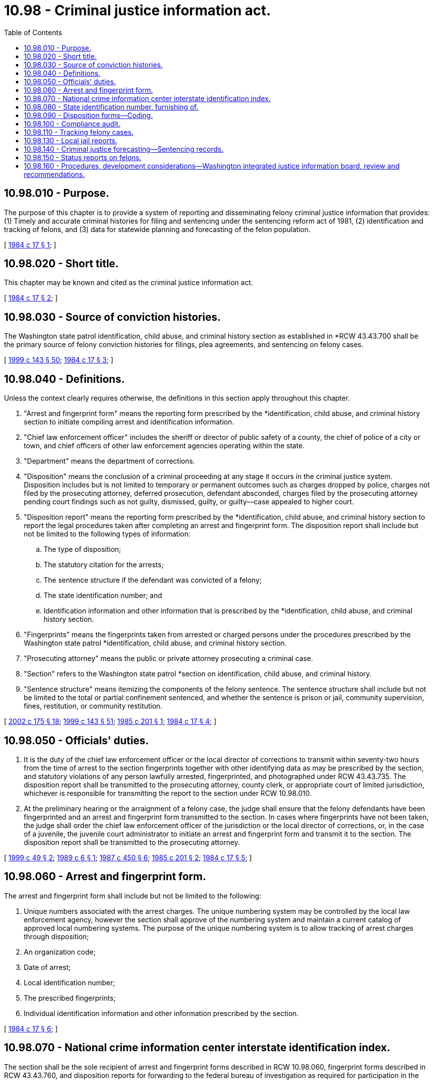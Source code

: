 = 10.98 - Criminal justice information act.
:toc:

== 10.98.010 - Purpose.
The purpose of this chapter is to provide a system of reporting and disseminating felony criminal justice information that provides: (1) Timely and accurate criminal histories for filing and sentencing under the sentencing reform act of 1981, (2) identification and tracking of felons, and (3) data for statewide planning and forecasting of the felon population.

[ http://leg.wa.gov/CodeReviser/documents/sessionlaw/1984c17.pdf?cite=1984%20c%2017%20§%201[1984 c 17 § 1]; ]

== 10.98.020 - Short title.
This chapter may be known and cited as the criminal justice information act.

[ http://leg.wa.gov/CodeReviser/documents/sessionlaw/1984c17.pdf?cite=1984%20c%2017%20§%202[1984 c 17 § 2]; ]

== 10.98.030 - Source of conviction histories.
The Washington state patrol identification, child abuse, and criminal history section as established in *RCW 43.43.700 shall be the primary source of felony conviction histories for filings, plea agreements, and sentencing on felony cases.

[ http://lawfilesext.leg.wa.gov/biennium/1999-00/Pdf/Bills/Session%20Laws/House/1142.SL.pdf?cite=1999%20c%20143%20§%2050[1999 c 143 § 50]; http://leg.wa.gov/CodeReviser/documents/sessionlaw/1984c17.pdf?cite=1984%20c%2017%20§%203[1984 c 17 § 3]; ]

== 10.98.040 - Definitions.
Unless the context clearly requires otherwise, the definitions in this section apply throughout this chapter.

. "Arrest and fingerprint form" means the reporting form prescribed by the *identification, child abuse, and criminal history section to initiate compiling arrest and identification information.

. "Chief law enforcement officer" includes the sheriff or director of public safety of a county, the chief of police of a city or town, and chief officers of other law enforcement agencies operating within the state.

. "Department" means the department of corrections.

. "Disposition" means the conclusion of a criminal proceeding at any stage it occurs in the criminal justice system. Disposition includes but is not limited to temporary or permanent outcomes such as charges dropped by police, charges not filed by the prosecuting attorney, deferred prosecution, defendant absconded, charges filed by the prosecuting attorney pending court findings such as not guilty, dismissed, guilty, or guilty—case appealed to higher court.

. "Disposition report" means the reporting form prescribed by the *identification, child abuse, and criminal history section to report the legal procedures taken after completing an arrest and fingerprint form. The disposition report shall include but not be limited to the following types of information:

.. The type of disposition;

.. The statutory citation for the arrests;

.. The sentence structure if the defendant was convicted of a felony;

.. The state identification number; and

.. Identification information and other information that is prescribed by the *identification, child abuse, and criminal history section.

. "Fingerprints" means the fingerprints taken from arrested or charged persons under the procedures prescribed by the Washington state patrol *identification, child abuse, and criminal history section.

. "Prosecuting attorney" means the public or private attorney prosecuting a criminal case.

. "Section" refers to the Washington state patrol *section on identification, child abuse, and criminal history.

. "Sentence structure" means itemizing the components of the felony sentence. The sentence structure shall include but not be limited to the total or partial confinement sentenced, and whether the sentence is prison or jail, community supervision, fines, restitution, or community restitution.

[ http://lawfilesext.leg.wa.gov/biennium/2001-02/Pdf/Bills/Session%20Laws/Senate/6627.SL.pdf?cite=2002%20c%20175%20§%2018[2002 c 175 § 18]; http://lawfilesext.leg.wa.gov/biennium/1999-00/Pdf/Bills/Session%20Laws/House/1142.SL.pdf?cite=1999%20c%20143%20§%2051[1999 c 143 § 51]; http://leg.wa.gov/CodeReviser/documents/sessionlaw/1985c201.pdf?cite=1985%20c%20201%20§%201[1985 c 201 § 1]; http://leg.wa.gov/CodeReviser/documents/sessionlaw/1984c17.pdf?cite=1984%20c%2017%20§%204[1984 c 17 § 4]; ]

== 10.98.050 - Officials' duties.
. It is the duty of the chief law enforcement officer or the local director of corrections to transmit within seventy-two hours from the time of arrest to the section fingerprints together with other identifying data as may be prescribed by the section, and statutory violations of any person lawfully arrested, fingerprinted, and photographed under RCW 43.43.735. The disposition report shall be transmitted to the prosecuting attorney, county clerk, or appropriate court of limited jurisdiction, whichever is responsible for transmitting the report to the section under RCW 10.98.010.

. At the preliminary hearing or the arraignment of a felony case, the judge shall ensure that the felony defendants have been fingerprinted and an arrest and fingerprint form transmitted to the section. In cases where fingerprints have not been taken, the judge shall order the chief law enforcement officer of the jurisdiction or the local director of corrections, or, in the case of a juvenile, the juvenile court administrator to initiate an arrest and fingerprint form and transmit it to the section. The disposition report shall be transmitted to the prosecuting attorney.

[ http://lawfilesext.leg.wa.gov/biennium/1999-00/Pdf/Bills/Session%20Laws/Senate/5573-S.SL.pdf?cite=1999%20c%2049%20§%202[1999 c 49 § 2]; http://leg.wa.gov/CodeReviser/documents/sessionlaw/1989c6.pdf?cite=1989%20c%206%20§%201[1989 c 6 § 1]; http://leg.wa.gov/CodeReviser/documents/sessionlaw/1987c450.pdf?cite=1987%20c%20450%20§%206[1987 c 450 § 6]; http://leg.wa.gov/CodeReviser/documents/sessionlaw/1985c201.pdf?cite=1985%20c%20201%20§%202[1985 c 201 § 2]; http://leg.wa.gov/CodeReviser/documents/sessionlaw/1984c17.pdf?cite=1984%20c%2017%20§%205[1984 c 17 § 5]; ]

== 10.98.060 - Arrest and fingerprint form.
The arrest and fingerprint form shall include but not be limited to the following:

. Unique numbers associated with the arrest charges. The unique numbering system may be controlled by the local law enforcement agency, however the section shall approve of the numbering system and maintain a current catalog of approved local numbering systems. The purpose of the unique numbering system is to allow tracking of arrest charges through disposition;

. An organization code;

. Date of arrest;

. Local identification number;

. The prescribed fingerprints;

. Individual identification information and other information prescribed by the section.

[ http://leg.wa.gov/CodeReviser/documents/sessionlaw/1984c17.pdf?cite=1984%20c%2017%20§%206[1984 c 17 § 6]; ]

== 10.98.070 - National crime information center interstate identification index.
The section shall be the sole recipient of arrest and fingerprint forms described in RCW 10.98.060, fingerprint forms described in RCW 43.43.760, and disposition reports for forwarding to the federal bureau of investigation as required for participation in the national crime information center interstate identification index. The section shall comply with national crime information center interstate identification index regulations to maintain availability of out-of-state criminal history information.

[ http://leg.wa.gov/CodeReviser/documents/sessionlaw/1984c17.pdf?cite=1984%20c%2017%20§%207[1984 c 17 § 7]; ]

== 10.98.080 - State identification number, furnishing of.
The section shall promptly furnish a state identification number to the originating agency and to the prosecuting attorney who received a copy of the arrest and fingerprint form. In the case of juvenile felony-like adjudications, the section shall furnish, upon request, the state identification number to the juvenile information section of the administrative office of the courts.

[ http://lawfilesext.leg.wa.gov/biennium/2005-06/Pdf/Bills/Session%20Laws/House/1668.SL.pdf?cite=2005%20c%20282%20§%2023[2005 c 282 § 23]; http://leg.wa.gov/CodeReviser/documents/sessionlaw/1985c201.pdf?cite=1985%20c%20201%20§%203[1985 c 201 § 3]; http://leg.wa.gov/CodeReviser/documents/sessionlaw/1984c17.pdf?cite=1984%20c%2017%20§%208[1984 c 17 § 8]; ]

== 10.98.090 - Disposition forms—Coding.
. In all cases where an arrest and fingerprint form is transmitted to the section, the originating agency shall code the form indicating which agency is initially responsible for reporting the disposition to the section. Coding shall include but not be limited to the prosecuting attorney, superior court, district court, municipal court, or the originating agency.

. In the case of a superior court or felony disposition, the county clerk or prosecuting attorney shall promptly transmit the completed disposition information to the section. In a county where the judicial information system or other secure method of electronic transfer of information has been implemented between the court and the section, the county clerk shall electronically provide the disposition information. In the case of a felony conviction in a county without the judicial information system or other secure method of electronic transfer of information between the court and the section, the prosecuting attorney shall attach a copy of the judgment and sentence form to the disposition form transmitted to the section. In the case of a lower court disposition, the district or municipal court administrator shall either promptly transmit the completed disposition form or, in a county where the judicial information system or other secure method of electronic transfer of information has been implemented between the court and the section, electronically provide the disposition information to the section. For all other dispositions the originating agency shall promptly transmit the completed disposition form to the section.

[ http://lawfilesext.leg.wa.gov/biennium/1997-98/Pdf/Bills/Session%20Laws/Senate/6535-S.SL.pdf?cite=1998%20c%20197%20§%201[1998 c 197 § 1]; http://leg.wa.gov/CodeReviser/documents/sessionlaw/1985c201.pdf?cite=1985%20c%20201%20§%204[1985 c 201 § 4]; http://leg.wa.gov/CodeReviser/documents/sessionlaw/1984c17.pdf?cite=1984%20c%2017%20§%209[1984 c 17 § 9]; ]

== 10.98.100 - Compliance audit.
The section shall administer a compliance audit at least once annually for each prosecuting attorney, district and municipal court, and originating agency to ensure that all disposition reports have been received and added to the criminal history record information described in RCW 43.43.705. The section shall identify criminal history record information for which no disposition report has been received and has been outstanding for one year or longer since the date of arrest. Each open arrest shall be researched for a final disposition by section staff or the criminal justice agency shall be furnished a list of outstanding disposition reports for criminal history record information of persons who were arrested or against whom charges were filed by that agency. Each criminal justice agency shall provide the section with a current disposition report or status within sixty days of receipt of notification of open arrest. Cases pending prosecution shall be considered outstanding dispositions in the compliance audit. The results of compliance audits shall be published annually and distributed to legislative committees dealing with criminal justice issues, the office of financial management, and criminal justice agencies and associations.

[ http://lawfilesext.leg.wa.gov/biennium/2013-14/Pdf/Bills/Session%20Laws/Senate/5466.SL.pdf?cite=2013%20c%2062%20§%201[2013 c 62 § 1]; http://lawfilesext.leg.wa.gov/biennium/2005-06/Pdf/Bills/Session%20Laws/House/1668.SL.pdf?cite=2005%20c%20282%20§%2024[2005 c 282 § 24]; http://leg.wa.gov/CodeReviser/documents/sessionlaw/1985c201.pdf?cite=1985%20c%20201%20§%205[1985 c 201 § 5]; http://leg.wa.gov/CodeReviser/documents/sessionlaw/1984c17.pdf?cite=1984%20c%2017%20§%2010[1984 c 17 § 10]; ]

== 10.98.110 - Tracking felony cases.
. The department shall maintain records to track felony cases for convicted felons sentenced either to a term of confinement exceeding one year or ordered under the supervision of the department and felony cases under the jurisdiction of the department pursuant to interstate compact agreements.

. Tracking shall begin at the time the department receives a judgment and sentence form from a prosecuting attorney and shall include the collection and updating of felons' criminal records from the time of sentencing through discharge.

. The department of corrections shall collect information for tracking felons from its offices and from information provided by county clerks, the Washington state patrol *identification, child abuse, and criminal history section, the office of financial management, and any other public or private agency that provides services to help individuals complete their felony sentences.

[ http://lawfilesext.leg.wa.gov/biennium/1999-00/Pdf/Bills/Session%20Laws/House/1142.SL.pdf?cite=1999%20c%20143%20§%2052[1999 c 143 § 52]; http://lawfilesext.leg.wa.gov/biennium/1993-94/Pdf/Bills/Session%20Laws/House/1578-S.SL.pdf?cite=1993%20c%2031%20§%201[1993 c 31 § 1]; http://leg.wa.gov/CodeReviser/documents/sessionlaw/1987c462.pdf?cite=1987%20c%20462%20§%202[1987 c 462 § 2]; http://leg.wa.gov/CodeReviser/documents/sessionlaw/1984c17.pdf?cite=1984%20c%2017%20§%2011[1984 c 17 § 11]; ]

== 10.98.130 - Local jail reports.
Local jails shall report to the office of financial management and that office shall transmit to the department the information on all persons convicted of felonies or incarcerated for noncompliance with a felony sentence who are admitted or released from the jails and shall promptly respond to requests of the department for such data. Information transmitted shall include but not be limited to the state identification number, whether the reason for admission to jail was a felony conviction or noncompliance with a felony sentence, and the dates of the admission and release.

The office of financial management may contract with a state or local governmental agency, or combination thereof, or a private organization for the information collection and transmittal under this section.

[ http://leg.wa.gov/CodeReviser/documents/sessionlaw/1988c152.pdf?cite=1988%20c%20152%20§%201[1988 c 152 § 1]; http://leg.wa.gov/CodeReviser/documents/sessionlaw/1987c462.pdf?cite=1987%20c%20462%20§%203[1987 c 462 § 3]; http://leg.wa.gov/CodeReviser/documents/sessionlaw/1984c17.pdf?cite=1984%20c%2017%20§%2013[1984 c 17 § 13]; ]

== 10.98.140 - Criminal justice forecasting—Sentencing records.
. The section, the department, and the office of financial management shall be the primary sources of information for criminal justice forecasting. The information maintained by these agencies shall be complete, accurate, and sufficiently timely to support state criminal justice forecasting.

. The caseload forecast council shall keep records on all sentencings above or below the standard range defined by chapter 9.94A RCW. As a minimum, the records shall include the name of the offender, the crimes for which the offender was sentenced, the name and county of the sentencing judge, and the deviation from the standard range. Such records shall be made available to public officials upon request.

[ http://lawfilesext.leg.wa.gov/biennium/2011-12/Pdf/Bills/Session%20Laws/Senate/5891-S.SL.pdf?cite=2011%201st%20sp.s.%20c%2040%20§%2032[2011 1st sp.s. c 40 § 32]; http://leg.wa.gov/CodeReviser/documents/sessionlaw/1987c462.pdf?cite=1987%20c%20462%20§%204[1987 c 462 § 4]; http://leg.wa.gov/CodeReviser/documents/sessionlaw/1985c201.pdf?cite=1985%20c%20201%20§%206[1985 c 201 § 6]; http://leg.wa.gov/CodeReviser/documents/sessionlaw/1984c17.pdf?cite=1984%20c%2017%20§%2014[1984 c 17 § 14]; ]

== 10.98.150 - Status reports on felons.
The section and the department shall provide prompt responses to the requests of law enforcement agencies and jails regarding the status of suspected or convicted felons. Dissemination of individual identities, criminal histories, or the whereabouts of a suspected or convicted felon shall be in accordance with chapter 10.97 RCW, the Washington state criminal records privacy act.

[ http://leg.wa.gov/CodeReviser/documents/sessionlaw/1984c17.pdf?cite=1984%20c%2017%20§%2015[1984 c 17 § 15]; ]

== 10.98.160 - Procedures, development considerations—Washington integrated justice information board, review and recommendations.
In the development and modification of the procedures, definitions, and reporting capabilities of the section, the department, the office of financial management, and the responsible agencies and persons shall consider the needs of other criminal justice agencies such as the administrative office of the courts, local law enforcement agencies, local jails, the indeterminate sentence review board, the clemency board, prosecuting attorneys, and affected state agencies such as the office of financial management and legislative committees dealing with criminal justice issues. The Washington integrated justice information board shall review and provide recommendations to state justice agencies and the courts for development and modification of the statewide justice information network.

[ http://lawfilesext.leg.wa.gov/biennium/2011-12/Pdf/Bills/Session%20Laws/Senate/5891-S.SL.pdf?cite=2011%201st%20sp.s.%20c%2040%20§%2033[2011 1st sp.s. c 40 § 33]; http://lawfilesext.leg.wa.gov/biennium/2005-06/Pdf/Bills/Session%20Laws/House/1668.SL.pdf?cite=2005%20c%20282%20§%2025[2005 c 282 § 25]; http://lawfilesext.leg.wa.gov/biennium/2003-04/Pdf/Bills/Session%20Laws/House/1605-S.SL.pdf?cite=2003%20c%20104%20§%202[2003 c 104 § 2]; http://lawfilesext.leg.wa.gov/biennium/1999-00/Pdf/Bills/Session%20Laws/House/1142.SL.pdf?cite=1999%20c%20143%20§%2053[1999 c 143 § 53]; http://leg.wa.gov/CodeReviser/documents/sessionlaw/1987c462.pdf?cite=1987%20c%20462%20§%205[1987 c 462 § 5]; http://leg.wa.gov/CodeReviser/documents/sessionlaw/1984c17.pdf?cite=1984%20c%2017%20§%2016[1984 c 17 § 16]; ]

